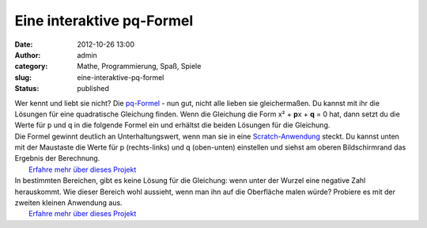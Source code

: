 Eine interaktive pq-Formel
##########################
:date: 2012-10-26 13:00
:author: admin
:category: Mathe, Programmierung, Spaß, Spiele
:slug: eine-interaktive-pq-formel
:status: published

| Wer kennt und liebt sie nicht? Die
  `pq-Formel <http://de.wikipedia.org/wiki/Quadratische_Gleichung#L.C3.B6sungsformel_f.C3.BCr_die_Normalform_.28p-q-Formel.29>`__
  - nun gut, nicht alle lieben sie gleichermaßen. Du kannst mit ihr die
  Lösungen für eine quadratische Gleichung finden. Wenn die Gleichung
  die Form x² + **p**\ x + **q** = 0 hat, dann setzt du die Werte für p
  und q in die folgende Formel ein und erhältst die beiden Lösungen für
  die Gleichung.
| |image0|
| Die Formel gewinnt deutlich an Unterhaltungswert, wenn man sie in eine
  `Scratch-Anwendung <http://scratch.mit.edu/projects/pintman/2821220>`__
  steckt. Du kannst unten mit der Maustaste die Werte für p
  (rechts-links) und q (oben-unten) einstellen und siehst am oberen
  Bildschirmrand das Ergebnis der Berechnung.
|  `Erfahre mehr über dieses
  Projekt <http://scratch.mit.edu/projects/pintman/2821220>`__
| In bestimmten Bereichen, gibt es keine Lösung für die Gleichung: wenn
  unter der Wurzel eine negative Zahl herauskommt. Wie dieser Bereich
  wohl aussieht, wenn man ihn auf die Oberfläche malen würde? Probiere
  es mit der zweiten kleinen Anwendung aus.
|  `Erfahre mehr über dieses
  Projekt <http://scratch.mit.edu/projects/pintman/2847309>`__

.. |image0| image:: http://2.bp.blogspot.com/-DFdQuU04t6Y/UIKRkdYv36I/AAAAAAAACNg/i-GyClfXpsY/s200/pq-formel.png
   :width: 200px
   :height: 47px
   :target: http://2.bp.blogspot.com/-DFdQuU04t6Y/UIKRkdYv36I/AAAAAAAACNg/i-GyClfXpsY/s1600/pq-formel.png
